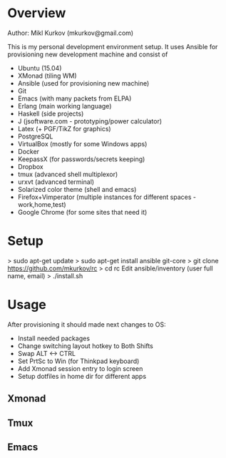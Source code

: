 * Overview

Author: Mikl Kurkov (mkurkov@gmail.com)

This is my personal development environment setup.
It uses Ansible for provisioning new development machine and consist of

- Ubuntu (15.04)
- XMonad (tiling WM)
- Ansible (used for provisioning new machine)
- Git
- Emacs (with many packets from ELPA)
- Erlang (main working language)
- Haskell (side projects)
- J (jsoftware.com - prototyping/power calculator)
- Latex (+ PGF/TikZ for graphics)
- PostgreSQL
- VirtualBox (mostly for some Windows apps)
- Docker
- KeepassX (for passwords/secrets keeping)
- Dropbox
- tmux (advanced shell multiplexor)
- urxvt (advanced terminal)
- Solarized color theme (shell and emacs)
- Firefox+Vimperator (multiple instances for different spaces - work,home,test)
- Google Chrome (for some sites that need it)

* Setup

> sudo apt-get update
> sudo apt-get install ansible git-core
> git clone https://github.com/mkurkov/rc
> cd rc
Edit ansible/inventory (user full name, email)
> ./install.sh

* Usage

After provisioning it should made next changes to OS:

- Install needed packages
- Change switching layout hotkey to Both Shifts
- Swap ALT <-> CTRL
- Set PrtSc to Win (for Thinkpad keyboard)
- Add Xmonad session entry to login screen
- Setup dotfiles in home dir for different apps

** Xmonad
** Tmux
** Emacs
